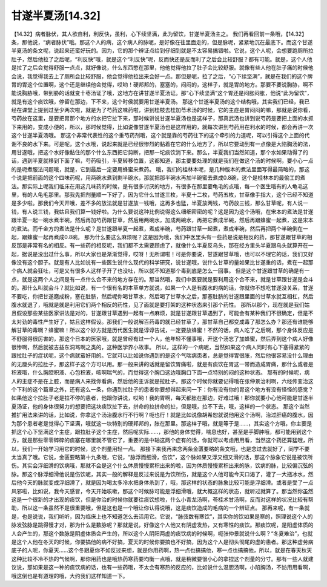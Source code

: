 甘遂半夏汤[14.32]
===================

【14.32】病者脉伏，其人欲自利，利反快，虽利，心下续坚满，此为留饮，甘遂半夏汤主之。
我们再看回前一条哦，【14.32】条，那他说，“病者脉伏”哦。那这个人的病，这个病人的脉呢，是好像在往里面走的，但是脉呢，紧紧地沉在最底下。而这个甘遂半夏汤的条文呢，说起来还蛮好玩的。因为，它的那个辨证点给到仔细到就是不太容易搞错啦。它说，这个人呢，会想要跑厕所拉肚子，然后他拉了之后呢，“利反快”哦，就是这个“利反快”呢，反而快还是反而利了之后会比较舒服？都有可能。就是，这个人他是拉了之后会觉得舒服一点点，就好像说，什么东西憋在那里，他他觉得他拉了肚子会比较舒服。就像有些人他在肚子痛的时候他会说，我觉得我去上了厕所会比较舒服，他会觉得他拉出来会好一点。那但是呢，拉了之后，“心下续坚满”，就是在我们的这个脾胃的胃这个位置啊，这个还是继续他会觉得，哎哟！硬邦邦的，塞塞的，闷闷的，这样子，就是胃的地方。那要不要说胸胁，啊不能说胸胁哦，带到胁的话就变十枣汤证了哦，这地方在讲甘遂半夏汤证。那“心下续坚满”这个胃还是闷胀闷胀，他说“此为留饮”，就是有这个痰饮哦，停留在那边，下不来，这个时侯就要用甘遂半夏汤。
那这个甘遂半夏汤的这个结构哦，其实我们已经，我已经在课堂上提到过至少两次啦，就是为了芍药这味药啦，讲到桂枝去桂加苓术汤的时候，它的主症是胃闷闷的嘛，那就是说你看，芍药放在这里，是要把胃那个地方的水把它扯下来，那时候讲说甘遂半夏汤也是这样子，那真武汤也讲到说芍药是要把上面的水抓下来用的，变成小便的，所以，那时候觉得，比如说像甘遂半夏汤也是这样用的，就每次讲到芍药用在利水的时候，都会再讲一次这个甘遂半夏汤哦。
那这个非常代表性的这个重芍药剂哦，这个就是靠的芍药往下的这个牵引的力道呢，可以引得这个上面的代谢不良的水下来。可是呢，这个水哦，说起来就是已经很惨烈的黏着在它的什么地方了，所以它要动到有一点像是大陷胸汤的法，用甘遂哦，把这个水好像黏住的那个什么东西把它剪断，把那一坨痰饮消下来。那么，半夏我们当然知道，那个水如果动得了的话，遇到半夏就移到下面了嘛，芍药吸引，半夏转移位置，这都知道，那主要要处理的就是我们在做这个汤的时候啊，要小心一点的是呃煮服法问题哦，就是，它到最后一定要用蜂蜜来煮药。
哦，我们的桂林本呢，是几种版本的煮法里面写得最简略的，那这个说是把前面的这个四味药呢，用两碗水煮到剩半碗水，那就把那半碗水再加半碗蜜去煮成0.8碗，这个是桂林本的最偷工的煮法。那实际上呢我们临床在用这几味药的时候，是有很多讨厌的地方，有很多在那里要龟毛的点哦，每一个医生哦有的人龟毛这里，有的人龟毛那里。那我先把剂量顺一下好了，因为它什么甘遂三枚，半夏十二枚，芍药五枚，甘草像手指大，这个已经不知道是多少啦。那我们今天开哦，差不多的放法就是甘遂放一钱哦，这再多也猛，半夏放两钱，芍药放三钱，那么甘草呢，有人说一钱，有人说三钱，我姑且我们算一钱好啦。为什么要说这种比例说得这么细细密密的呢？这是因为这个汤哦，在宋本的煮法是甘遂跟半夏一起一碗水煮半碗，然后再加芍药跟甘草，然后用两碗水，加成两碗水，再把它煮成半碗，然后再跟蜂蜜一起煮，这是宋本的煮法。而千金方的煮法是什么呢？是甘遂跟半夏一起煮，煮成半碗，芍药跟甘草一起煮，煮成半碗，然后再把两个半碗倒在一起，跟蜂蜜一起再煮成0.8碗。
那为什么要这么麻烦呢？这是因为哦，我们中医里头有一些药是说是相反的药，那甘遂跟甘草的相反那是非常有名的相反。有一些药的相反呢，我们都不太需要顾虑了，就像什么半夏反乌头，那在经方里头半夏跟乌头就算开在一起，据说是没出过什么事，所以大家也是渐渐觉得，哎呀！无所谓啦！可是你要说，甘遂跟甘草哦，也可以不理它的话，我们又好像没有这个胆子。就是有人比如说有一些医生说什么现代的科学研究，说甘遂哦，说什么甘草的量如果比甘遂重的话，煮在一起那个病人就会狂吐，可是又有很多人这样子开了也没吐，所以就不知道那个毒到底是怎么一回事。
但是这个甘遂跟甘草的确是有一点，就是这两个人之间是有一点什么合不来的地方存在的。那当然哦，我们中医要就是要利用这个合不来，就是甘草跟甘遂是会斗的。那什么叫就会斗？就比如说，有一个很有名的本草单方就说，如果一个人是有腹水的病的话，你就你不想吃甘遂没关系，甘遂不要吃，你把甘遂磨成粉，塞在肚脐，然后呢你喝甘草水，然后喝了甘草水之后，那塞肚脐的甘遂跟里面的甘草水就互相杠，然后腹水就退了，哦就是就是利用它们两个相反的药性，见了面就是要打架的这种状态来引那个药性。
那所以那个，现在就是我们姑且假设那些某些医家讲法是对的，甘遂跟甘草遇到一起有一点麻烦，就是甘遂跟甘草遇到了，可能会有某种我们不很确定，但是不太对劲的毒性产生好了，姑且这样假设。那我们一般说解百药毒的就已经甘草了，那甘草自己都变成毒了那怎么办？那还有谁能够解甘草的毒啊？蜂蜜嘛！所以这个妙方就是历代医生就是谆谆告诫，一定要放蜂蜜！不然的话，病人吃了之后啊，那个身体反应是不舒服得很厉害的，那这个日本的医家哦，就是曾经有过一个人，他年轻不懂事哦，开这个汤忘了加蜂蜜，然后弄到这个病人好像很惨啊，然后就被吉益东洞骂啊之类的，这种医学界小故事。
所以，这样的一个病呢，当然如果这个病人同时有心下塞得紧紧的跟拉肚子的症状呢，这个病就蛮好用的。它就可以比如说你遇到的是这个气喘病患者，总是觉得胃很胀，然后他很容易没什么理由的无厘头的拉肚子，那这样子这个方可以用。那一般来讲的话就是留饮胃痛啦，就是有痰饮在胃这一带而造成胃痛，那什么或者是积液哦，什么胸腔积液、心包积液，咳啊喘气的，而觉得这个胸口这边哦胸口下面一点特别的闷的这种状态。
那有的时候呢，病人的主症不是在上腔，而是病人来找你看病，然后他的主诉就是拉肚子。那这个时候你就要记得哦在张仲景治利啊，六经传变治这个下利的这个篇章之外，还有这么一条，你遇到拉肚子的患者你要想得起来问一下：你有没有你的胃这个地方有没有怪怪的感觉？如果他这个拉肚子老是拉不停的患者，他跟你讲说，哎哟！我的胃啊，每天都胀在那边，好难过哦！那你就要小心他可能是甘遂半夏汤证，他的身体很努力的想要把这块痰饮扯下去，拼命的拉拼命的扯，但是哦，拉不下去，哦，这样的一个状态。
那这个当然推扩用法来讲的话，比如说，你拿这个汤治腹水行不行啊？呃也行！就是比如说像胡希恕就说他用这个汤啊，治过肝癌的腹水，因为那个患者老是觉得心下坚满，哦就这一块特别的硬邦邦的，胀在那里。那这样子哦，就是等于是……，其实这个方哦，你主要是抓这个心下坚满这个主症，跟拉肚子这个主症，然后呢实际……，那他的身体觉得，喘息也好，甚至是手脚肿哦，都可能用到这个方，就是那些零零碎碎的痰塞在哪里就不管它了，重要的是中轴这两个症有的话，你就可以考虑用用看，当然这个药还算猛哦，所以，我们一开始学习用它的时候，这个剂量用轻一点。
那接下来我再来念两条金匮要略的条文哦，也是念过去就好了，同学不要太当真了哦。它说，金匮要略第十九条哦，它说，“脉浮而细滑，伤饮”，这个脉如果又浮又细又滑的话，那这个脉象它说是被饮所伤。其实会浮细滑的饮病哦，那就不会是这个什么体质慢慢累积出来的啦，因为体质慢慢累积出来的脉，饮病的脉，比较偏沉弦的脉。那这个脉浮细滑他说是伤饮呢，其实一般的解释是反过来说是为饮所伤，就是这个人他可能今天口渴了，灌了一大瓶冰水，然后他今天的脉就变成浮细滑了，就是因为喝太多冷水把身体杀到了，哦，那这样的状态的脉象比较可能是浮细滑。或者是受了一点风邪啦，比如说，我今天感冒，今天开始咳嗽，那这个时候脉可能是浮细滑哦，就大概这样的状态，就听过就算了。那当然你虽然这是一个很新的才出现的痰饮，但是你治的时候你就要往痰饮想啦，什么小青龙汤啊，苓桂术甘汤啊，反而对这样的状况比较有帮助，所以这一条虽然不是很重要哦，但是这也是一个哦让你认得说哦，这是痰饮造成的毛病的一个辨证点。
那再来呢，有一条就是，也是说说，我们听听，因为临床上也不知道怎么去活用它。它说，“脉弦数有寒饮”，其实你的饮如果是寒的，照理说这个人的脉发弦脉是跳得慢才对，那为什么是数脉呢？那就是说，好像这个人他又有阴虚发热，又有寒性的痰饮。那痰饮呢，是阳虚体质的人会产生的，那这个数脉是阴虚体质会产生的，所以这个人阴阳两虚的痰饮病的时候啊，呃张仲景就说什么啊？“冬夏难治”，也就是这个人他在冬天的时候，你要搞他的病不好搞，夏天的时候你要搞也不好搞，因为这个人是彻头彻尾的虚的患者。那这种虚劳病底子的人呢，你夏天……这个冬跟夏你不如反过来想，就是你用药啊，热一点也搞搞他，寒一点也搞搞他，所以，就是在春天秋天这种比较不冷不热的气候啊，那你用药也是哦热药寒药要均衡一点哦，就是稍微要很小心的拿捏这个剂量的分寸。那有一些人就建议说，那如果是这一种的痰饮病的话，也有一些药哦，不太会有寒热的反应的，比如说什么温胆汤啊，小陷胸汤，不妨用用看啊，哦这倒也是有道理的哦，大约我们这样知道一下。
